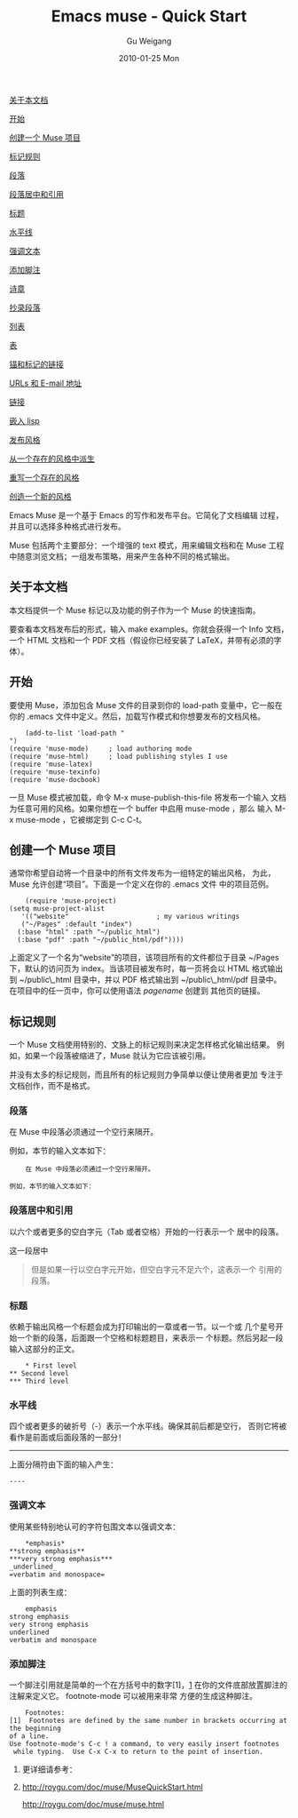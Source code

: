 #+TITLE: Emacs muse - Quick Start
#+AUTHOR: Gu Weigang
#+EMAIL: guweigang@outlook.com
#+DATE: 2010-01-25 Mon
#+URI: /blog/2010/01/25/emacs-muse-quick-start/
#+KEYWORDS: 
#+TAGS: 
#+LANGUAGE: zh_CN
#+OPTIONS: H:3 num:nil toc:nil \n:nil ::t |:t ^:nil -:nil f:t *:t <:t
#+DESCRIPTION: 

[[#sec1][关于本文档]]



[[#sec2][开始]]

[[#sec3][创建一个 Muse 项目]]

[[#sec4][标记规则]]

[[#sec5][段落]]

[[#sec6][段落居中和引用]]

[[#sec7][标题]]

[[#sec8][水平线]]

[[#sec9][强调文本]]

[[#sec10][添加脚注]]

[[#sec11][诗章]]

[[#sec12][抄录段落]]

[[#sec13][列表]]

[[#sec14][表]]

[[#sec15][锚和标记的链接]]

[[#sec16][URLs 和 E-mail 地址]]

[[#sec17][链接]]

[[#sec18][嵌入 lisp]]

[[#sec19][发布风格]]

[[#sec20][从一个存在的风格中派生]]

[[#sec21][重写一个存在的风格]]

[[#sec22][创造一个新的风格]]

Emacs Muse 是一个基于 Emacs 的写作和发布平台。它简化了文档编辑 过程，并且可以选择多种格式进行发布。

Muse 包括两个主要部分：一个增强的 text 模式，用来编辑文档和在 Muse 工程中随意浏览文档；一组发布策略，用来产生各种不同的格式输出。


** 关于本文档


本文档提供一个 Muse 标记以及功能的例子作为一个 Muse 的快速指南。

要查看本文档发布后的形式，输入 make examples。你就会获得一个 Info 文档， 一个 HTML 文档和一个 PDF 文档（假设你已经安装了 LaTeX，并带有必须的字体）。


** 开始


要使用 Muse，添加包含 Muse 文件的目录到你的 load-path 变量中，它一般在 你的 .emacs 文件中定义。然后，加载写作模式和你想要发布的文档风格。


#+BEGIN_EXAMPLE
    (add-to-list 'load-path "
")
(require 'muse-mode)     ; load authoring mode
(require 'muse-html)     ; load publishing styles I use
(require 'muse-latex)
(require 'muse-texinfo)
(require 'muse-docbook)
#+END_EXAMPLE


一旦 Muse 模式被加载，命令 M-x muse-publish-this-file 将发布一个输入 文档为任意可用的风格。如果你想在一个 buffer 中启用 muse-mode ，那么 输入 M-x muse-mode ，它被绑定到 C-c C-t。


** 创建一个 Muse 项目


通常你希望自动将一个目录中的所有文件发布为一组特定的输出风格， 为此， Muse 允许创建“项目”。下面是一个定义在你的 .emacs 文件 中的项目范例。


#+BEGIN_EXAMPLE
    (require 'muse-project)
(setq muse-project-alist
   '(("website"                      ; my various writings
   ("~/Pages" :default "index")
  (:base "html" :path "~/public_html")
  (:base "pdf" :path "~/public_html/pdf"))))
#+END_EXAMPLE


上面定义了一个名为“website”的项目，该项目所有的文件都位于目录 ~/Pages 下，默认的访问页为 index。当该项目被发布时，每一页将会以 HTML 格式输出到 ~/public\_html 目录中，并以 PDF 格式输出到 ~/public\_html/pdf 目录中。在项目中的任一页中，你可以使用语法 [[pagename]] 创建到 其他页的链接。


** 标记规则


一个 Muse 文档使用特别的、文脉上的标记规则来决定怎样格式化输出结果。 例如，如果一个段落被缩进了，Muse 就认为它应该被引用。

并没有太多的标记规则，而且所有的标记规则力争简单以便让使用者更加 专注于文档创作，而不是格式。


*** 段落


在 Muse 中段落必须通过一个空行来隔开。

例如，本节的输入文本如下：


#+BEGIN_EXAMPLE
    在 Muse 中段落必须通过一个空行来隔开。

例如，本节的输入文本如下：
#+END_EXAMPLE




*** 段落居中和引用


以六个或者更多的空白字元（Tab 或者空格）开始的一行表示一个 居中的段落。

这一段居中


#+BEGIN_QUOTE
  但是如果一行以空白字元开始，但空白字元不足六个，这表示一个 引用的段落。
#+END_QUOTE




*** 标题


依赖于输出风格一个标题会成为打印输出的一章或者一节。以一个或 几个星号开始一个新的段落，后面跟一个空格和标题题目，来表示一 个标题。然后另起一段输入这部分的正文。


#+BEGIN_EXAMPLE
    * First level
** Second level
*** Third level
#+END_EXAMPLE




*** 水平线


四个或者更多的破折号（-）表示一个水平线。确保其前后都是空行， 否则它将被看作是前面或后面段落的一部分！



--------------

上面分隔符由下面的输入产生：


#+BEGIN_EXAMPLE
    ----
#+END_EXAMPLE




*** 强调文本


使用某些特别地认可的字符包围文本以强调文本：


#+BEGIN_EXAMPLE
    *emphasis*
**strong emphasis**
***very strong emphasis***
_underlined_
=verbatim and monospace=
#+END_EXAMPLE


上面的列表生成：


#+BEGIN_EXAMPLE
    emphasis
strong emphasis
very strong emphasis
underlined
verbatim and monospace
#+END_EXAMPLE




*** 添加脚注


一个脚注引用就是简单的一个在方括号中的数字[1]，[[#fn.1][1]] 在你的文件底部放置脚注的注解来定义它。 footnote-mode 可以被用来非常 方便的生成这种脚注。


#+BEGIN_EXAMPLE
    Footnotes:
[1]  Footnotes are defined by the same number in brackets occurring at the beginning
of a line.
Use footnote-mode's C-c ! a command, to very easily insert footnotes
 while typing.  Use C-x C-x to return to the point of insertion.
#+END_EXAMPLE







**** 更详细请参考：





**** [[http://roygu.com/doc/muse/MuseQuickStart.html][http://roygu.com/doc/muse/MuseQuickStart.html]]
[[http://roygu.com/doc/muse/muse.html][http://roygu.com/doc/muse/muse.html]]


